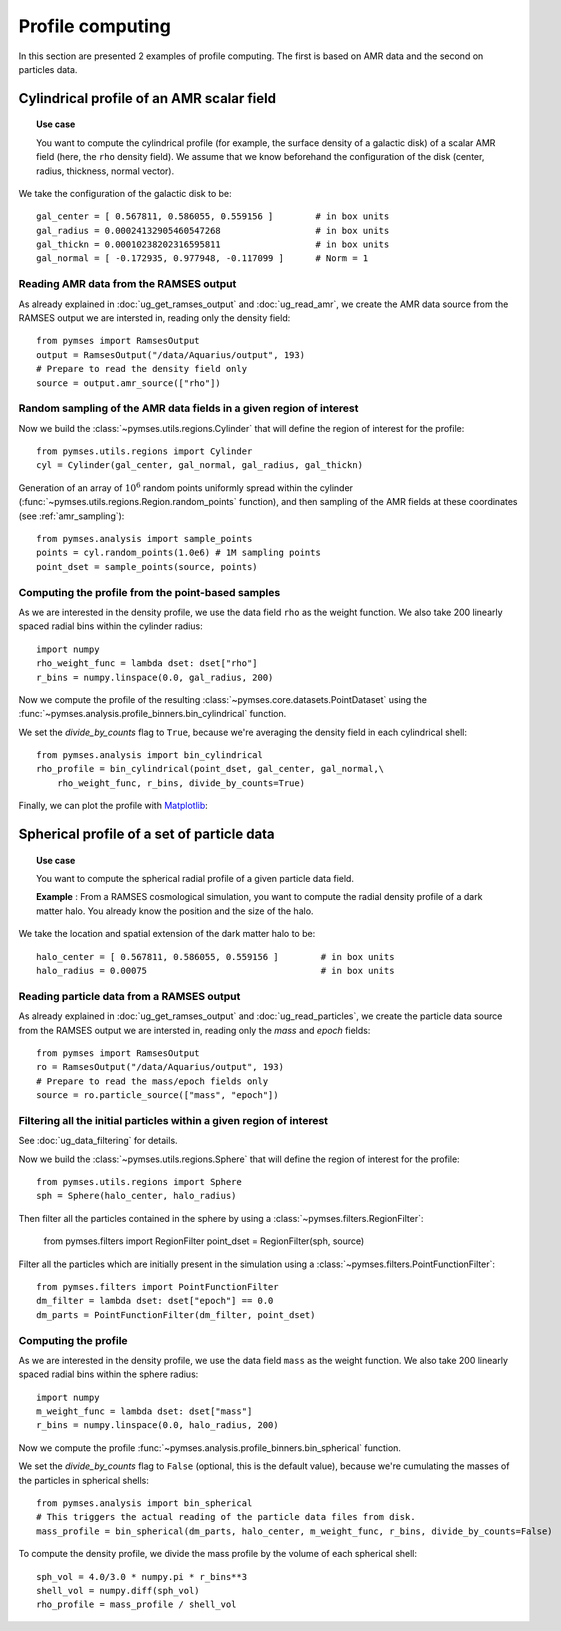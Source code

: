 Profile computing
#################

In this section are presented 2 examples of profile computing. The first is based on AMR data
and the second on particles data.


Cylindrical profile of an AMR scalar field
==========================================

.. topic:: Use case

    You want to compute the cylindrical profile (for example, the surface density of a
    galactic disk) of a scalar AMR field (here, the ``rho`` density field).  We assume
    that we know beforehand the configuration of the disk (center, radius,
    thickness, normal vector).


We take the configuration of the galactic disk to be::

    gal_center = [ 0.567811, 0.586055, 0.559156 ]        # in box units
    gal_radius = 0.00024132905460547268                  # in box units
    gal_thickn = 0.00010238202316595811                  # in box units
    gal_normal = [ -0.172935, 0.977948, -0.117099 ]      # Norm = 1


Reading AMR data from the RAMSES output
---------------------------------------

As already explained in :doc:`ug_get_ramses_output` and :doc:`ug_read_amr`, we create the AMR data source
from the RAMSES output we are intersted in, reading only the density field::

    from pymses import RamsesOutput
    output = RamsesOutput("/data/Aquarius/output", 193)
    # Prepare to read the density field only
    source = output.amr_source(["rho"])


Random sampling of the AMR data fields in a given region of interest
--------------------------------------------------------------------

Now we build the :class:`~pymses.utils.regions.Cylinder` that will define the region of interest for the profile::

    from pymses.utils.regions import Cylinder
    cyl = Cylinder(gal_center, gal_normal, gal_radius, gal_thickn)


Generation of an array of :math:`10^{6}` random points uniformly spread within the cylinder
(:func:`~pymses.utils.regions.Region.random_points` function), and then sampling of the AMR fields
at these coordinates (see :ref:`amr_sampling`)::

    from pymses.analysis import sample_points
    points = cyl.random_points(1.0e6) # 1M sampling points
    point_dset = sample_points(source, points)


Computing the profile from the point-based samples
--------------------------------------------------

As we are interested in the density profile, we use the data field ``rho`` as the weight function.
We also take 200 linearly spaced radial bins within the cylinder radius::

    import numpy
    rho_weight_func = lambda dset: dset["rho"]
    r_bins = numpy.linspace(0.0, gal_radius, 200)


Now we compute the profile of the resulting :class:`~pymses.core.datasets.PointDataset` using the
:func:`~pymses.analysis.profile_binners.bin_cylindrical` function. 

We set the `divide_by_counts` flag to ``True``, because we're averaging the density field in each cylindrical shell::

    from pymses.analysis import bin_cylindrical
    rho_profile = bin_cylindrical(point_dset, gal_center, gal_normal,\
        rho_weight_func, r_bins, divide_by_counts=True)

Finally, we can plot the profile with Matplotlib_:

.. plot:: pyplots/cyl_profile.py

.. _Matplotlib: http://matplotlib.sourceforge.net/



Spherical profile of a set of particle data
===========================================

.. topic:: Use case

    You want to compute the spherical radial profile of a given particle data field.
    
    **Example** : From a RAMSES cosmological simulation, you want to compute the radial
    density profile of a dark matter halo. You already know the position and the size of the halo.


We take the location and spatial extension of the dark matter halo to be::

    halo_center = [ 0.567811, 0.586055, 0.559156 ]        # in box units
    halo_radius = 0.00075                                 # in box units

Reading particle data from a RAMSES output
------------------------------------------

As already explained in :doc:`ug_get_ramses_output` and :doc:`ug_read_particles`, we create the particle data source
from the RAMSES output we are intersted in, reading only the `mass` and `epoch` fields::

    from pymses import RamsesOutput
    ro = RamsesOutput("/data/Aquarius/output", 193)
    # Prepare to read the mass/epoch fields only
    source = ro.particle_source(["mass", "epoch"])


Filtering all the initial particles within a given region of interest
---------------------------------------------------------------------

See :doc:`ug_data_filtering` for details.

Now we build the :class:`~pymses.utils.regions.Sphere` that will define the region of interest for the profile::

    from pymses.utils.regions import Sphere
    sph = Sphere(halo_center, halo_radius)


Then filter all the particles contained in the sphere by using a :class:`~pymses.filters.RegionFilter`:

    from pymses.filters import RegionFilter
    point_dset = RegionFilter(sph, source)

Filter all the particles which are initially present in the simulation using a :class:`~pymses.filters.PointFunctionFilter`::

    from pymses.filters import PointFunctionFilter
    dm_filter = lambda dset: dset["epoch"] == 0.0
    dm_parts = PointFunctionFilter(dm_filter, point_dset)


Computing the profile
---------------------

As we are interested in the density profile, we use the data field ``mass`` as the weight function.
We also take 200 linearly spaced radial bins within the sphere radius::

    import numpy
    m_weight_func = lambda dset: dset["mass"]
    r_bins = numpy.linspace(0.0, halo_radius, 200)

Now we compute the profile :func:`~pymses.analysis.profile_binners.bin_spherical` function. 

We set the `divide_by_counts` flag to ``False`` (optional, this is the default value), because we're
cumulating the masses of the particles in spherical shells::

    from pymses.analysis import bin_spherical
    # This triggers the actual reading of the particle data files from disk.
    mass_profile = bin_spherical(dm_parts, halo_center, m_weight_func, r_bins, divide_by_counts=False)

To compute the density profile, we divide the mass profile by the volume of each spherical shell::

    sph_vol = 4.0/3.0 * numpy.pi * r_bins**3
    shell_vol = numpy.diff(sph_vol)
    rho_profile = mass_profile / shell_vol


.. plot:: pyplots/sph_profile.py
